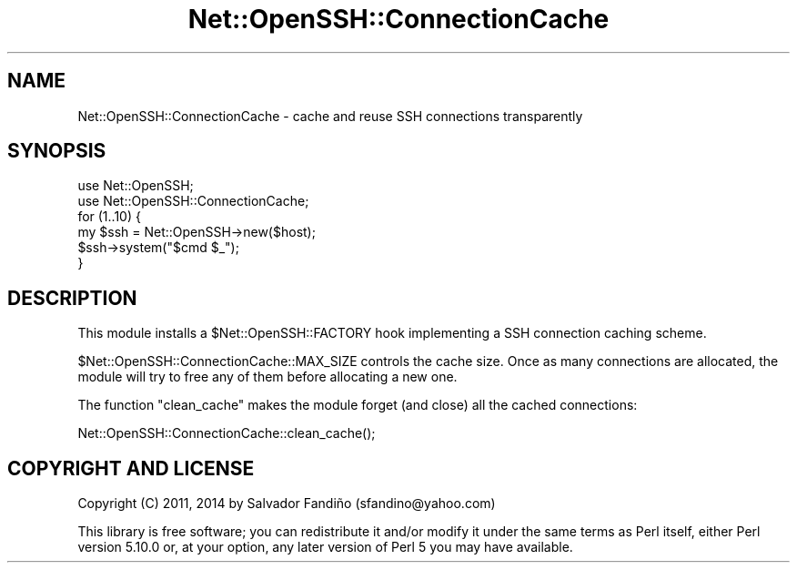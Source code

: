 .\" -*- mode: troff; coding: utf-8 -*-
.\" Automatically generated by Pod::Man 5.01 (Pod::Simple 3.43)
.\"
.\" Standard preamble:
.\" ========================================================================
.de Sp \" Vertical space (when we can't use .PP)
.if t .sp .5v
.if n .sp
..
.de Vb \" Begin verbatim text
.ft CW
.nf
.ne \\$1
..
.de Ve \" End verbatim text
.ft R
.fi
..
.\" \*(C` and \*(C' are quotes in nroff, nothing in troff, for use with C<>.
.ie n \{\
.    ds C` ""
.    ds C' ""
'br\}
.el\{\
.    ds C`
.    ds C'
'br\}
.\"
.\" Escape single quotes in literal strings from groff's Unicode transform.
.ie \n(.g .ds Aq \(aq
.el       .ds Aq '
.\"
.\" If the F register is >0, we'll generate index entries on stderr for
.\" titles (.TH), headers (.SH), subsections (.SS), items (.Ip), and index
.\" entries marked with X<> in POD.  Of course, you'll have to process the
.\" output yourself in some meaningful fashion.
.\"
.\" Avoid warning from groff about undefined register 'F'.
.de IX
..
.nr rF 0
.if \n(.g .if rF .nr rF 1
.if (\n(rF:(\n(.g==0)) \{\
.    if \nF \{\
.        de IX
.        tm Index:\\$1\t\\n%\t"\\$2"
..
.        if !\nF==2 \{\
.            nr % 0
.            nr F 2
.        \}
.    \}
.\}
.rr rF
.\" ========================================================================
.\"
.IX Title "Net::OpenSSH::ConnectionCache 3"
.TH Net::OpenSSH::ConnectionCache 3 2020-02-08 "perl v5.38.2" "User Contributed Perl Documentation"
.\" For nroff, turn off justification.  Always turn off hyphenation; it makes
.\" way too many mistakes in technical documents.
.if n .ad l
.nh
.SH NAME
Net::OpenSSH::ConnectionCache \- cache and reuse SSH connections transparently
.SH SYNOPSIS
.IX Header "SYNOPSIS"
.Vb 2
\&  use Net::OpenSSH;
\&  use Net::OpenSSH::ConnectionCache;
\&
\&  for (1..10) {
\&    my $ssh = Net::OpenSSH\->new($host);
\&    $ssh\->system("$cmd $_");
\&  }
.Ve
.SH DESCRIPTION
.IX Header "DESCRIPTION"
This module installs a \f(CW$Net::OpenSSH::FACTORY\fR hook implementing a
SSH connection caching scheme.
.PP
\&\f(CW$Net::OpenSSH::ConnectionCache::MAX_SIZE\fR controls the cache
size. Once as many connections are allocated, the module will try to
free any of them before allocating a new one.
.PP
The function \f(CW\*(C`clean_cache\*(C'\fR makes the module forget (and close) all
the cached connections:
.PP
.Vb 1
\&  Net::OpenSSH::ConnectionCache::clean_cache();
.Ve
.SH "COPYRIGHT AND LICENSE"
.IX Header "COPYRIGHT AND LICENSE"
Copyright (C) 2011, 2014 by Salvador Fandiño
(sfandino@yahoo.com)
.PP
This library is free software; you can redistribute it and/or modify
it under the same terms as Perl itself, either Perl version 5.10.0 or,
at your option, any later version of Perl 5 you may have available.
